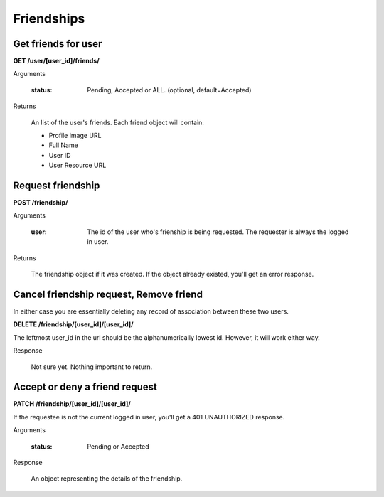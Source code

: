Friendships
===========

Get friends for user
--------------------

**GET /user/[user_id]/friends/**

Arguments

    :status: Pending, Accepted or ALL. (optional, default=Accepted)

Returns

    An list of the user's friends. Each friend object will contain:

    - Profile image URL
    - Full Name
    - User ID
    - User Resource URL


Request friendship
------------------

**POST /friendship/**

Arguments

    :user: The id of the user who's frienship is being requested. The requester is always the logged in user.

Returns

    The friendship object if it was created. If the object already existed, you'll get an error response.


Cancel friendship request, Remove friend
----------------------------------------

In either case you are essentially deleting any record of association between these two users.

**DELETE /friendship/[user_id]/[user_id]/**

The leftmost user_id in the url should be the alphanumerically lowest id. However, it will work either way.

Response

    Not sure yet. Nothing important to return.


Accept or deny a friend request
-------------------------------

**PATCH /friendship/[user_id]/[user_id]/**

If the requestee is not the current logged in user, you'll get a 401 UNAUTHORIZED response.

Arguments

    :status: Pending or Accepted

Response

    An object representing the details of the friendship.
